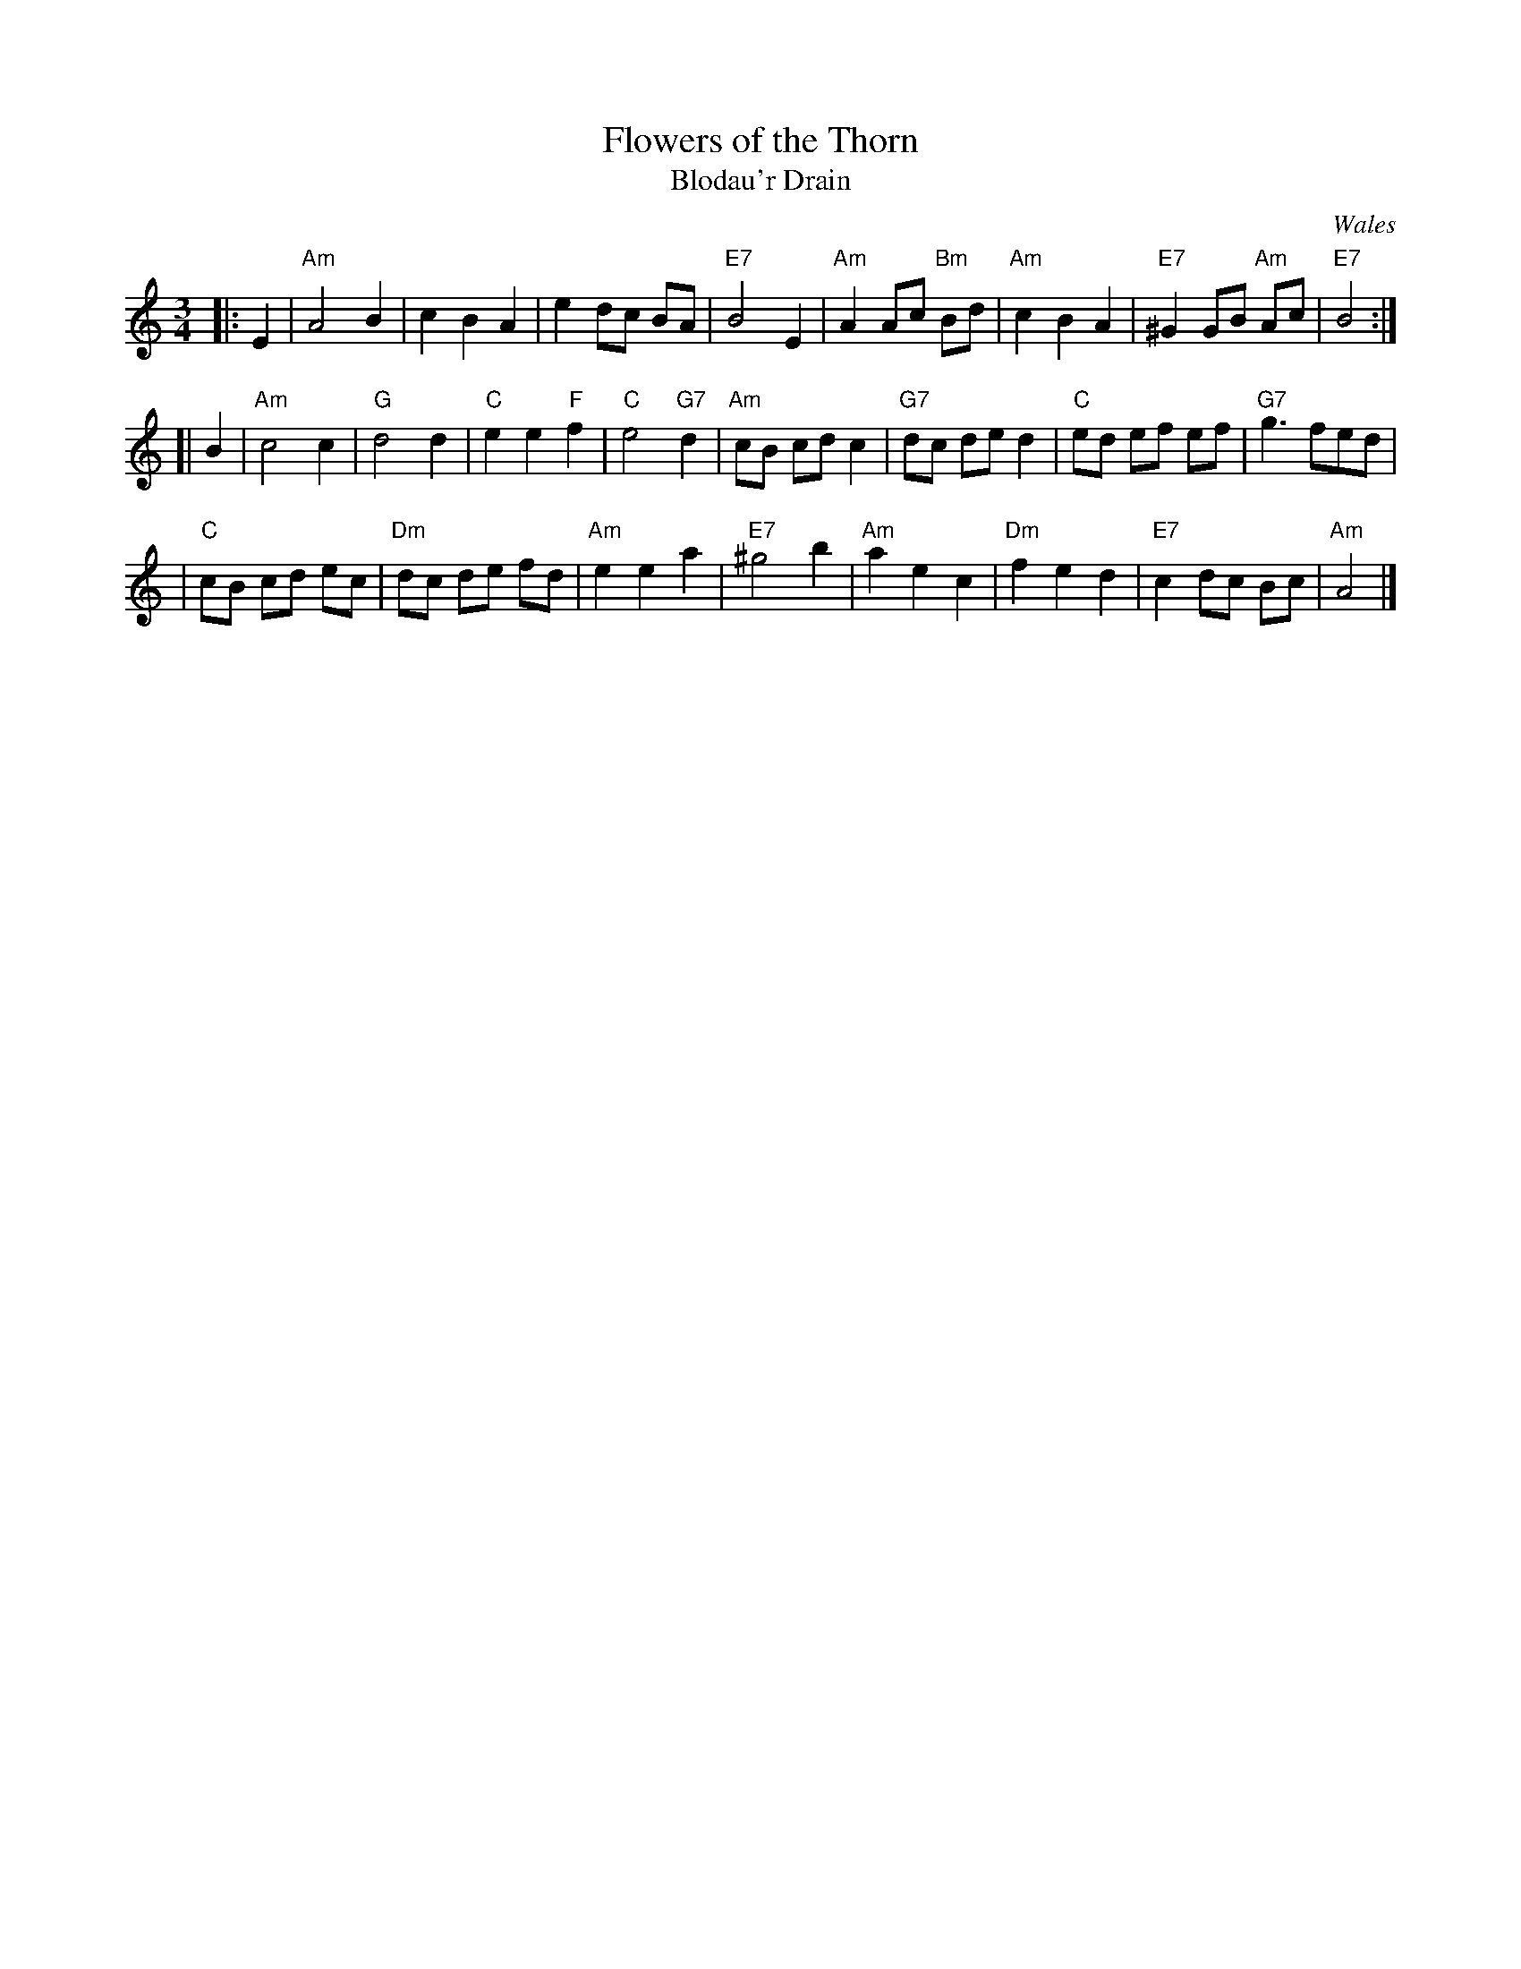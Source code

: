 X: 1
T: Flowers of the Thorn
T: Blodau'r Drain
R: waltz
O: Wales
B:
D:
Z: John Chambers <jc:trillian.mit.edu>
M: 3/4
L: 1/8
K: Am
|: E2 \
| "Am"A4 B2 | c2 B2 A2 | e2 dc BA | "E7"B4 E2 \
| "Am"A2 Ac "Bm"Bd | "Am"c2 B2 A2 | "E7"^G2 GB "Am"Ac | "E7"B4 :|
[| B2 \
| "Am"c4 c2 | "G"d4 d2 | "C"e2 e2 "F"f2 | "C"e4 "G7"d2 \
| "Am"cB cd c2 | "G7"dc de d2 | "C"ed ef ef | "G7"g3 fed |
| "C"cB cd ec | "Dm"dc de fd | "Am"e2 e2 a2 | "E7"^g4 b2 \
| "Am"a2 e2 c2 | "Dm"f2 e2 d2 | "E7"c2 dc Bc | "Am"A4 |]
